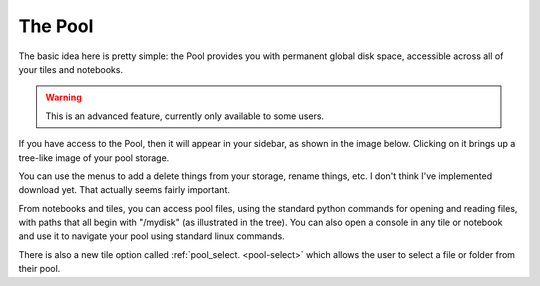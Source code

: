 The Pool
===================

The basic idea here is pretty simple: the Pool provides you with permanent global disk space, accessible across all
of your tiles and notebooks.

.. warning::

    This is an advanced feature, currently only available to some users.

If you have access to the Pool, then it will appear in your sidebar, as shown in the image below.
Clicking on it brings up a tree-like image of your pool storage.

.. image:: images/pool_interface.png
   :scale: 40 %
   :align: center

You can use the menus to add a delete things from your storage, rename things, etc. I don't think I've implemented
download yet. That actually seems fairly important.

From notebooks and tiles, you can access pool files, using the standard python commands for opening and reading files,
with paths that all begin with "/mydisk" (as illustrated in the tree). You can also open a console in any tile or
notebook and use it to navigate your pool using standard linux commands.

There is also a new tile option called :ref:`pool_select. <pool-select>` which allows
the user to select a file or folder from their pool.
